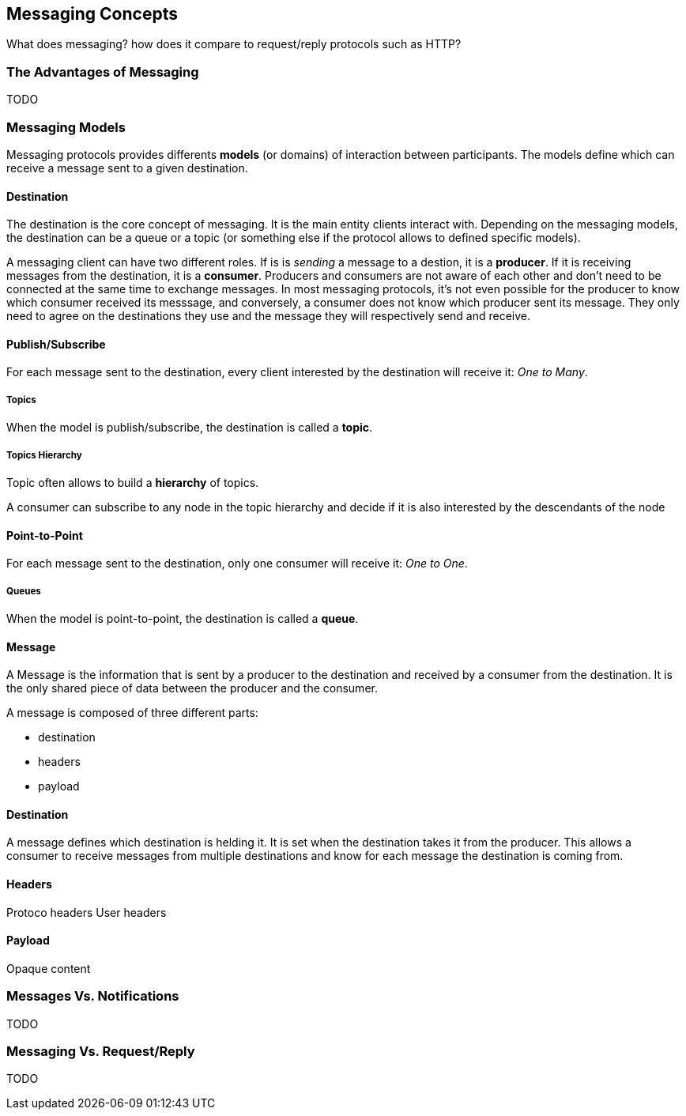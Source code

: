 == Messaging Concepts

What does messaging? how does it compare to request/reply protocols such as HTTP?

=== The Advantages of Messaging

TODO

=== Messaging Models

Messaging protocols provides differents *models* (or domains) of interaction between participants.
The models define which can receive a message sent to a given destination.


==== Destination

The destination is the core concept of messaging. It is the main entity clients interact with.
Depending on the messaging models, the destination can be a queue or a topic (or something else if the protocol allows to defined specific models).

A messaging client can have two different roles. If is is _sending_ a message to a destion, it is a *producer*.
If it is receiving messages from the destination, it is a *consumer*.
Producers and consumers are not aware of each other and don't need to be connected at the same time to exchange messages.
In most messaging protocols, it's not even possible for the producer to know which consumer received its messsage, and conversely, 
a consumer does not know which producer sent its message.
They only need to agree on the destinations they use and the message they will respectively send and receive.

==== Publish/Subscribe

For each message sent to the destination, every client interested by the destination will receive it: _One to Many_.

===== Topics

When the model is publish/subscribe, the destination is called a *topic*.

===== Topics Hierarchy

Topic often allows to build a *hierarchy* of topics.

A consumer can subscribe to any node in the topic hierarchy and decide if it is also interested by the descendants of the node

==== Point-to-Point

For each message sent to the destination, only one consumer will receive it: _One to One_.

===== Queues

When the model is point-to-point, the destination is called a *queue*.

==== Message

A Message is the information that is sent by a producer to the destination and received by a consumer from the destination.
It is the only shared piece of data between the producer and the consumer.

A message is composed of three different parts:

* destination
* headers
* payload

==== Destination

A message defines which destination is helding it.
It is set when the destination takes it from the producer.
This allows a consumer to receive messages from multiple destinations and know for each message the destination is coming from.

==== Headers

Protoco headers
User headers

==== Payload

Opaque content

=== Messages Vs. Notifications

TODO

=== Messaging Vs. Request/Reply

TODO